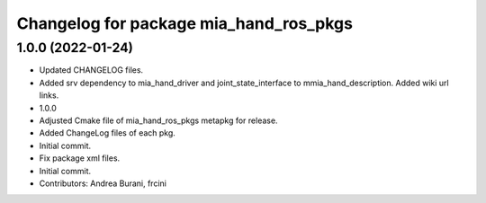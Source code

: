 ^^^^^^^^^^^^^^^^^^^^^^^^^^^^^^^^^^^^^^^
Changelog for package mia_hand_ros_pkgs
^^^^^^^^^^^^^^^^^^^^^^^^^^^^^^^^^^^^^^^

1.0.0 (2022-01-24)
------------------
* Updated CHANGELOG files.
* Added srv dependency to mia_hand_driver and joint_state_interface to mmia_hand_description. Added wiki url links.
* 1.0.0
* Adjusted Cmake file of mia_hand_ros_pkgs metapkg for release.
* Added ChangeLog files of each pkg.
* Initial commit.
* Fix package xml files.
* Initial commit.
* Contributors: Andrea Burani, frcini

